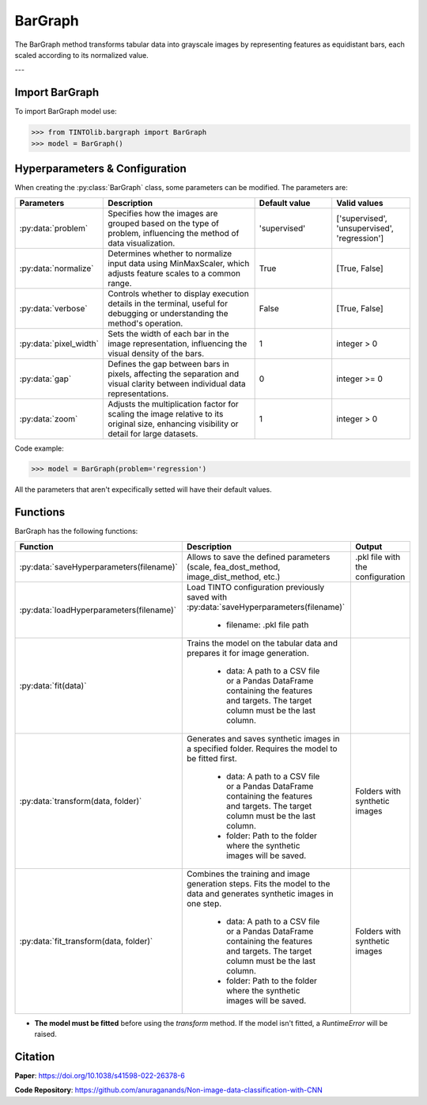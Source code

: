 BarGraph
=====

The BarGraph method transforms tabular data into grayscale images by representing features as equidistant bars, each scaled according to its normalized value.

.. image:: https://raw.githubusercontent.com/oeg-upm/TINTOlib-Documentation/refs/heads/main/assets/Synthetic-images/BarGraph_zoom2_005854_zoom.png
   :width: 200px
   :align: center
   :alt: Image created by the BarGraph method, visualizing data as a series of bars.

---

Import BarGraph
----------------
To import BarGraph model use:

>>> from TINTOlib.bargraph import BarGraph
>>> model = BarGraph()

Hyperparameters & Configuration
---------------

When creating the :py:class:`BarGraph` class, some parameters can be modified. The parameters are:


.. list-table::
   :widths: 20 40 20 20
   :header-rows: 1

   * - Parameters
     - Description
     - Default value
     - Valid values
   * - :py:data:`problem`
     - Specifies how the images are grouped based on the type of problem, influencing the method of data visualization.
     - 'supervised'
     - ['supervised', 'unsupervised', 'regression']
   * - :py:data:`normalize`
     - Determines whether to normalize input data using MinMaxScaler, which adjusts feature scales to a common range.
     - True
     - [True, False]
   * - :py:data:`verbose`
     - Controls whether to display execution details in the terminal, useful for debugging or understanding the method's operation.
     - False
     - [True, False]
   * - :py:data:`pixel_width`
     - Sets the width of each bar in the image representation, influencing the visual density of the bars.
     - 1
     - integer > 0
   * - :py:data:`gap`
     - Defines the gap between bars in pixels, affecting the separation and visual clarity between individual data representations.
     - 0
     - integer >= 0
   * - :py:data:`zoom`
     - Adjusts the multiplication factor for scaling the image relative to its original size, enhancing visibility or detail for large datasets.
     - 1
     - integer > 0




Code example:

>>> model = BarGraph(problem='regression')

All the parameters that aren't expecifically setted will have their default values.

Functions
---------
BarGraph has the following functions:

.. list-table::
   :widths: 20 60 20
   :header-rows: 1

   * - Function
     - Description
     - Output
   * - :py:data:`saveHyperparameters(filename)`
     - Allows to save the defined parameters (scale, fea_dost_method, image_dist_method, etc.)
     - .pkl file with the configuration
   * - :py:data:`loadHyperparameters(filename)`
     - Load TINTO configuration previously saved with :py:data:`saveHyperparameters(filename)`

        - filename: .pkl file path
     -
   * - :py:data:`fit(data)`
     - Trains the model on the tabular data and prepares it for image generation.

        - data: A path to a CSV file or a Pandas DataFrame containing the features and targets. The target column must be the last column.
     -
   * - :py:data:`transform(data, folder)`
     - Generates and saves synthetic images in a specified folder. Requires the model to be fitted first.

        - data: A path to a CSV file or a Pandas DataFrame containing the features and targets. The target column must be the last column.
        - folder: Path to the folder where the synthetic images will be saved.
     - Folders with synthetic images
   * - :py:data:`fit_transform(data, folder)`
     - Combines the training and image generation steps. Fits the model to the data and generates synthetic images in one step.

        - data: A path to a CSV file or a Pandas DataFrame containing the features and targets. The target column must be the last column.
        - folder: Path to the folder where the synthetic images will be saved.
     - Folders with synthetic images

- **The model must be fitted** before using the `transform` method. If the model isn't fitted, a `RuntimeError` will be raised.


Citation
------
**Paper**: https://doi.org/10.1038/s41598-022-26378-6

**Code Repository**: https://github.com/anuraganands/Non-image-data-classification-with-CNN

